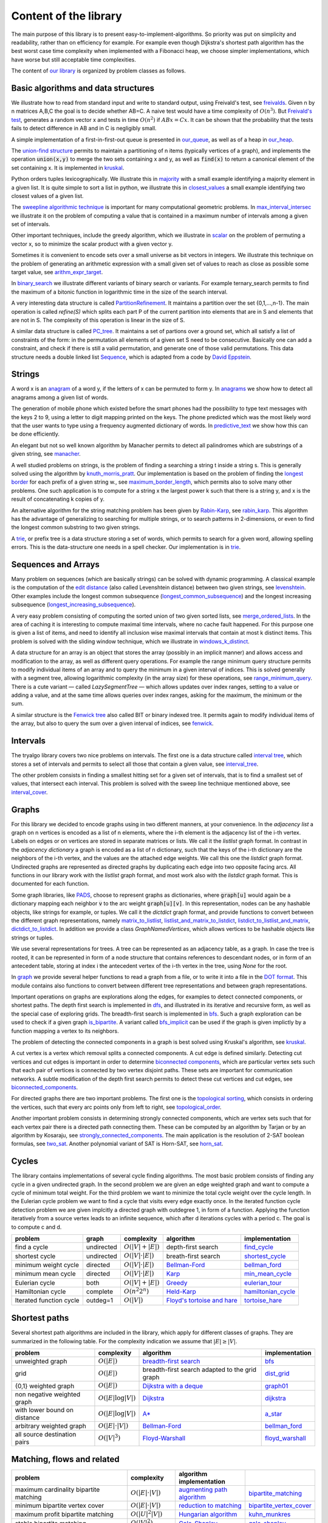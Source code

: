 Content of the library
----------------------

The main purpose of this library is to present easy-to-implement-algorithms.  So priority was put on simplicity and readability, rather than on efficiency for example.  For example even though Dijkstra's shortest path algorithm has the best worst case time complexity when implemented with a Fibonacci heap, we choose simpler implementations, which have worse but still acceptable time complexities.

The content of `our library <tryalgo/tryalgo.html#module-tryalgo.freivalds>`__ is organized by problem classes as follows.

Basic algorithms and data structures
::::::::::::::::::::::::::::::::::::

We illustrate how to read from standard input and write to standard output, using Freivald's test, see `freivalds <tryalgo/tryalgo.html#module-tryalgo.freivalds>`__.  Given n by n matrices A,B,C the goal is to decide whether AB=C.  A naive test would have a time complexity of :math:`O(n^3)`.  But `Freivald's test <https://en.wikipedia.org/wiki/Freivalds%27_algorithm>`_, generates a random vector x and tests in time :math:`O(n^2)` if :math:`ABx=Cx`.  It can be shown that the probability that the tests fails to detect difference in AB and in C is negligibly small.

A simple implementation of a first-in-first-out queue is presented in `our_queue <tryalgo/tryalgo.html#module-tryalgo.our_queue>`__, as well as of a heap in `our_heap <tryalgo/tryalgo.html#module-tryalgo.our_heap>`__.

The `union-find structure <https://en.wikipedia.org/wiki/Disjoint-set_data_structure>`_ permits to maintain a partitioning of n items (typically vertices of a graph), and implements the operation :code:`union(x,y)` to merge the two sets containing x and y, as well as :code:`find(x)` to return a canonical element of the set containing x. It is implemented in `kruskal <tryalgo/tryalgo.html#module-tryalgo.kruskal>`__.

Python orders tuples lexicographically. We illustrate this in `majority <tryalgo/tryalgo.html#module-tryalgo.majority>`__ with a small example identifying a majority element in a given list.  It is quite simple to sort a list in python, we illustrate this in `closest_values <tryalgo/tryalgo.html#module-tryalgo.closest_values>`__ a small example identifying two closest values of a given list.

The `sweepline algorithmic technique <https://en.wikipedia.org/wiki/Sweep_line_algorithm>`_ is important for many computational geometric problems. In `max_interval_intersec <tryalgo/tryalgo.html#module-tryalgo.max_interval_intersec>`__ we illustrate it on the problem of computing a value that is contained in a maximum number of intervals among a given set of intervals.

Other important techniques, include the greedy algorithm, which we illustrate in `scalar <tryalgo/tryalgo.html#module-tryalgo.scalar>`__ on the problem of permuting a vector x, so to minimize the scalar product with a given vector y.

Sometimes it is convenient to encode sets over a small universe as bit vectors in integers.  We illustrate this technique on the problem of generating an arithmetic expression with a small given set of values to reach as close as possible some target value, see `arithm_expr_target <tryalgo/tryalgo.html#module-tryalgo.arithm_expr_target>`__.

In `binary_search <tryalgo/tryalgo.html#module-tryalgo.binary_search>`__ we illustrate different variants of binary search or variants.  For example ternary_search permits to find the maximum of a bitonic function in logarithmic time in the size of the search interval.

A very interesting data structure is called `PartitionRefinement <tryalgo/tryalgo.html#module-tryalgo.partition_refinement>`__.  It maintains a partition over the set {0,1,...,n-1}.  The main operation is called *refine(S)* which splits each part P of the current partition into elements that are in S and elements that are not in S.  The complexity of this operation is linear in the size of S.

A similar data structure is called `PC_tree <tryalgo/tralgo.html@module-tryalgo.PC_tree>`__. It maintains a set of partions over a ground set, which all satisfy a list of constraints of the form: in the permutation all elements of a given set S need to be consecutive. Basically one can add a constraint, and check if there is still a valid permutation, and generate one of those valid permutations. This data structure needs a double linked list `Sequence <tryalgo/tralgo.html@module-tryalgo.Sequence>`__, which is adapted from a code by `David Eppstein <https://ics.uci.edu/~eppstein/>`__.


Strings
:::::::

A word x is an `anagram <https://en.wikipedia.org/wiki/Anagram>`_ of a word y, if the letters of x can be permuted to form y.  In `anagrams <tryalgo/tryalgo.html#module-tryalgo.anagrams>`__ we show how to detect all anagrams among a given list of words.

The generation of mobile phone which existed before the smart phones had the possibility to type text messages with the keys 2 to 9, using a letter to digit mapping printed on the keys.  The phone predicted which was the most likely word that the user wants to type using a frequency augmented dictionary of words.  In `predictive_text <tryalgo/tryalgo.html#module-tryalgo.predictive_text>`__ we show how this can be done efficiently.

An elegant but not so well known algorithm by Manacher permits to detect all palindromes which are substrings of a given string, see `manacher <tryalgo/tryalgo.html#module-tryalgo.manacher>`__.

A well studied problems on strings, is the problem of finding a searching a string t inside a string s.  This is generally solved using the algorithm by `knuth_morris_pratt <tryalgo/tryalgo.html#module-tryalgo.knuth_morris_pratt>`__.  Our implementation is based on the problem of finding the `longest border <http://algorithmsforcontests.blogspot.fr/2012/08/borders-of-string.html>`_ for each prefix of a  given string w., see `maximum_border_length <tryalgo/tryalgo.html#module-tryalgo.knuth_morris_pratt>`__, which permits also to solve many other problems.   One such application is to compute for a string x the largest power k such that there is a string y, and x is the result of concatenating k copies of y.

An alternative algorithm for the string matching problem has been given by `Rabin-Karp <https://en.wikipedia.org/wiki/Rabin%E2%80%93Karp_algorithm>`_, see `rabin_karp <tryalgo/tryalgo.html#module-tryalgo.rabin_karp>`__.  This algorithm has the advantage of generalizing to searching for multiple strings, or to search patterns in 2-dimensions, or even to find the longest common substring to two given strings.

A `trie <https://en.wikipedia.org/wiki/Trie>`_, or prefix tree is a data structure storing a set of words, which permits to search for a given word, allowing spelling errors.  This is the data-structure one needs in a spell checker. Our implementation is in `trie <tryalgo/tryalgo.html#module-tryalgo.trie>`__.

Sequences and Arrays
::::::::::::::::::::

Many problem on sequences (which are basically strings) can be solved with dynamic programming.
A classical example is the computation of the `edit distance <https://en.wikipedia.org/wiki/Edit_distance>`_ (also called Levenshtein distance) between two given strings, see `levenshtein <tryalgo/tryalgo.html#module-tryalgo.levenshtein>`__.  Other examples include the longest common subsequence (`longest_common_subsequence <tryalgo/tryalgo.html#module-tryalgo.longest_common_subsequence>`__) and the longest increasing subsequence (`longest_increasing_subsequence <tryalgo/tryalgo.html#module-tryalgo.longest_increasing_subsequence>`__).

A very easy problem consisting of computing the sorted union of two given sorted lists, see `merge_ordered_lists <tryalgo/tryalgo.html#module-tryalgo.merge_ordered_lists>`__.  In the area of caching it is interesting to compute maximal time intervals, where no cache fault happened. For this purpose one is given a list of items, and need to identify all inclusion wise maximal intervals that contain at most k distinct items.  This problem is solved with the sliding window technique, which we illustrate in `windows_k_distinct <tryalgo/tryalgo.html#module-tryalgo.windows_k_distinct>`__.

A data structure for an array is an object that stores the array (possibly in an implicit manner) and allows access and modification to the array, as well as different query operations.  For example the range minimum query structure permits to modify individual items of an array and to query the minimum in a given interval of indices.  This is solved generally with a segment tree, allowing logarithmic complexity (in the array size) for these operations, see `range_minimum_query <tryalgo/tryalgo.html#module-tryalgo.range_minimum_query>`__.  There is a cute variant — called `LazySegmentTree` — which allows updates over index ranges, setting to a value or adding a value, and at the same time allows queries over index ranges, asking for the maximum, the minimum or the sum.

A similar structure is the `Fenwick tree <https://en.wikipedia.org/wiki/Fenwick_tree>`_ also called BIT or binary indexed tree. It permits again to modify individual items of the array, but also to query the sum over a given interval of indices, see `fenwick <tryalgo/tryalgo.html#module-tryalgo.fenwick>`__.

Intervals
:::::::::

The tryalgo library covers two nice problems on intervals. The first one is a data structure called `interval tree <https://en.wikipedia.org/wiki/Interval_tree>`_, which stores a set of intervals and permits to select all those that contain a given value, see `interval_tree <tryalgo/tryalgo.html#module-tryalgo.interval_tree>`__.

The other problem consists in finding a smallest hitting set for a given set of intervals, that is to find a smallest set of values, that intersect each interval.  This problem is solved with the sweep line technique mentioned above, see `interval_cover <tryalgo/tryalgo.html#module-tryalgo.interval_cover>`__.

Graphs
::::::

For this library we decided to encode graphs using in two different manners, at your convenience.
In the `adjacency list` a graph on n vertices is encoded as a list of n elements, where the i-th element is the adjacency list of the i-th vertex.  Labels on edges or on vertices are stored in separate matrices or lists.  We call it the *listlist* graph format.  In contrast in the `adjacency dictionary` a graph is encoded as a list of n dictionary, such that the keys of the i-th dictionary are the neighbors of the i-th vertex, and the values are the attached edge weights.  We call this one the *listdict* graph format.  Undirected graphs are represented as directed graphs by duplicating each edge into two opposite facing arcs.  All functions in our library work with the *listlist* graph format, and most work also with the *listdict* graph format. This is documented for each function.


Some graph libraries, like `PADS <https://www.ics.uci.edu/~eppstein/PADS/>`_, choose to represent graphs as dictionaries, where :code:`graph[u]` would again be a dictionary mapping each neighbor :code:`v` to the arc weight :code:`graph[u][v]`.  In this representation, nodes can be any hashable objects, like strings for example, or tuples. We call it the *dictdict* graph format, and provide functions to convert between the different graph representations, namely
`matrix_to_listlist  <tryalgo/tryalgo.html#module-tryalgo.graph>`__,
`listlist_and_matrix_to_listdict  <tryalgo/tryalgo.html#module-tryalgo.graph>`__,
`listdict_to_listlist_and_matrix  <tryalgo/tryalgo.html#module-tryalgo.graph>`__,
`dictdict_to_listdict  <tryalgo/tryalgo.html#module-tryalgo.graph>`__. In addition we provide a class `GraphNamedVertices`, which allows vertices to be hashable objects like strings or tuples.


We use several representations for trees.  A tree can be represented as an adjacency table, as a graph.  In case the tree is rooted, it can be represented in form of a node structure that contains references to descendant nodes, or in form of an antecedent table, storing at index i the antecedent vertex of the i-th vertex in the tree, using `None` for the root.

In `graph <tryalgo/tryalgo.html#module-tryalgo.graph>`__ we provide several helper functions to read a graph from a file, or to write it into a file in the `DOT format <http://www.graphviz.org/>`_.  This module contains also functions to convert between different tree representations and between graph representations.

Important operations on graphs are explorations along the edges, for examples to detect connected components, or shortest paths.  The depth first search is implemented in `dfs <tryalgo/tryalgo.html#module-tryalgo.dfs>`__, and illustrated in its iterative and recursive form, as well as the special case of exploring grids.  The breadth-first search is implemented in `bfs <tryalgo/tryalgo.html#module-tryalgo.bfs>`__. Such a graph exploration can be used to check if a given graph `is_bipartite <tryalgo/tryalgo.html#module-tryalgo.is_bipartite>`__. A variant called `bfs_implicit <tryalgo/tryalgo.html#module-tryalgo.bfs_implicit>`__ can be used if the graph is given implictly by a function mapping a vertex to its neighbors.

The problem of detecting the connected components in a graph is best solved using Kruskal's algorithm, see `kruskal <tryalgo/tryalgo.html#module-tryalgo.kruskal>`__.

A cut vertex is a vertex which removal splits a connected components.  A cut edge is defined similarly.  Detecting cut vertices and cut edges is important in order to determine `biconnected components <https://en.wikipedia.org/wiki/Biconnected_component>`_, which are particular vertex sets such that each pair of vertices is connected by two vertex disjoint paths.  These sets are important for communication networks.  A subtle modification of the depth first search permits to detect these cut vertices and cut edges, see `biconnected_components <tryalgo/tryalgo.html#module-tryalgo.biconnected_components>`__.

For directed graphs there are two important problems.  The first one is the `topological sorting <https://en.wikipedia.org/wiki/Topological_sorting>`_, which consists in ordering the vertices, such that every arc points only from left to right, see `topological_order <tryalgo/tryalgo.html#module-tryalgo.topological_order>`__.

Another important problem consists in determining strongly connected components, which are vertex sets such that for each vertex pair there is a directed path connecting them.  These can be computed by an algorithm by Tarjan or by an algorithm by Kosaraju, see `strongly_connected_components <tryalgo/tryalgo.html#module-tryalgo.strongly_connected_components>`__.  The main application is the resolution of 2-SAT boolean formulas, see `two_sat <tryalgo/tryalgo.html#module-tryalgo.two_sat>`__.
Another polynomial variant of SAT is Horn-SAT, see  `horn_sat <tryalgo/tryalgo.html#module-tryalgo.horn_sat>`__.

Cycles
::::::

The library contains implementations of several cycle finding algorithms.  The most basic problem consists of finding any cycle in a given undirected graph.  In the second problem we are given an edge weighted graph and want to compute a cycle of minimum total weight. For the third problem we want to minimize the total cycle weight over the cycle length. In the Eulerian cycle problem we want to find a cycle that visits every edge exactly once. In the iterated function cycle detection problem we are given implcitly a directed graph with outdegree 1, in form of a function. Applying the function iteratively from a source vertex leads to an infinite sequence, which after d iterations cycles with a period c. The goal is to compute c and d.

=========================== ========== ======================= ============================================================================== ===============
problem                     graph      complexity              algorithm                                                                      implementation
=========================== ========== ======================= ============================================================================== ===============
find a cycle                undirected :math:`O(|V| + |E|)`    depth-first search                                                             `find_cycle <tryalgo/tryalgo.html#module-tryalgo.dfs>`__
shortest cycle              undirected :math:`O(|V|\cdot|E|)`  breath-first search                                                            `shortest_cycle <tryalgo/tryalgo.html#module-tryalgo.shortest_cycle>`__
minimum weight cycle        directed   :math:`O(|V|\cdot |E|)` `Bellman-Ford <https://en.wikipedia.org/wiki/Bellman%E2%80%93Ford_algorithm>`_ `bellman_ford <tryalgo/tryalgo.html#module-tryalgo.bellman_ford>`__
minimum mean cycle          directed   :math:`O(|V|\cdot |E|)` `Karp <http://www.sciencedirect.com/science/article/pii/0012365X78900110>`_    `min_mean_cycle <tryalgo/tryalgo.html#module-tryalgo.min_mean_cycle>`__
Eulerian cycle              both       :math:`O(|V|+|E|)`      `Greedy <https://en.wikipedia.org/wiki/Eulerian_path>`_                        `eulerian_tour <tryalgo/tryalgo.html#module-tryalgo.eulerian_tour>`__
Hamiltonian cycle           complete   :math:`O(n^2 2^n)`      `Held-Karp <https://en.wikipedia.org/wiki/Held%E2%80%93Karp_algorithm>`_       `hamiltonian_cycle <tryalgo/tryalgo.html#module-tryalgo.hamiltonian_cycle>`__
Iterated function cycle     outdeg=1   :math:`O(|V|)`          `Floyd's tortoise and hare <https://en.wikipedia.org/wiki/Cycle_detection>`_   `tortoise_hare <tryalgo/tryalgo.html#module-tryalgo.tortoise_hare>`__
=========================== ========== ======================= ============================================================================== ===============


Shortest paths
::::::::::::::

Several shortest path algorithms are included in the library, which apply for different classes of graphs.  They are summarized in the following table. For the complexity indication we assume that :math:`|E|\geq |V|`.

============================ ======================== ============================================================================== ===============
problem                      complexity               algorithm                                                                      implementation
============================ ======================== ============================================================================== ===============
unweighted graph             :math:`O(|E|)`           `breadth-first search <https://en.wikipedia.org/wiki/Breadth-first_search>`_   `bfs <tryalgo/tryalgo.html#module-tryalgo.bfs>`__
grid                         :math:`O(|E|)`           breadth-first search adapted to the grid graph                                 `dist_grid <tryalgo/tryalgo.html#module-tryalgo.dist_grid>`__
{0,1} weighted graph         :math:`O(|E|)`           `Dijkstra with a deque <http://goo.gl/w67Hs1>`_                                `graph01 <tryalgo/tryalgo.html#module-tryalgo.graph01>`__
non negative weighted graph  :math:`O(|E| \log |V|)`  `Dijkstra <https://en.wikipedia.org/wiki/Dijkstra%27s_algorithm>`_             `dijkstra <tryalgo/tryalgo.html#module-tryalgo.dijkstra>`__
with lower bound on distance :math:`O(|E| \log |V|)`  `A* <https://en.wikipedia.org/wiki/A*_search_algorithm>`_                      `a_star <tryalgo/tryalgo.html#module-tryalgo.a_star>`__
arbitrary weighted graph     :math:`O(|E| \cdot |V|)` `Bellman-Ford`_                                                                `bellman_ford <tryalgo/tryalgo.html#module-tryalgo.bellman_ford>`__
all source destination pairs :math:`O(|V|^3)`         `Floyd-Warshall <https://en.wikipedia.org/wiki/Floyd-Warshall_algorithm>`_     `floyd_warshall <tryalgo/tryalgo.html#module-tryalgo.floyd_warshall>`__
============================ ======================== ============================================================================== ===============


Matching, flows and related
:::::::::::::::::::::::::::

======================================================== ============================== ============================================================================== ===========================
problem                                                  complexity                     algorithm                                                implementation
======================================================== ============================== ============================================================================== ===========================
maximum cardinality bipartite matching                   :math:`O(|E|\cdot|V|)`         `augmenting path algorithm <https://goo.gl/lGtp9f>`_                           `bipartite_matching <tryalgo/tryalgo.html#module-tryalgo.bipartite_matching>`__
minimum bipartite vertex cover                           :math:`O(|E|\cdot|V|)`         `reduction to matching <goo.gl/AkBUQH>`_                                       `bipartite_vertex_cover <tryalgo/tryalgo.html#module-tryalgo.bipartite_vertex_cover>`__
maximum profit bipartite matching                        :math:`O(|U|^2|V|)`            `Hungarian algorithm <https://en.wikipedia.org/wiki/Hungarian_algorithm>`_     `kuhn_munkres <tryalgo/tryalgo.html#module-tryalgo.kuhn_munkres>`__
stable bipartite matching                                :math:`O(|V|^2)`               `Gale-Shapley <https://en.wikipedia.org/wiki/Stable_marriage_problem>`_        `gale_shapley <tryalgo/tryalgo.html#module-tryalgo.gale_shapley>`__
max flow capacities in {1,...,C}                         :math:`O(|V|\cdot|E|\cdot|C|)` `Ford-Fulkerson <https://en.wikipedia.org/wiki/Ford-Fulkerson_algorithm>`_     `ford_fulkerson <tryalgo/tryalgo.html#module-tryalgo.ford_fulkerson>`__
max flow arbitrary capacities                            :math:`O(|V|\cdot|E|^2)`       `Edmonds-Karp <https://en.wikipedia.org/wiki/Edmonds-Karp_algorithm>`_         `edmonds_karp <tryalgo/tryalgo.html#module-tryalgo.edmonds_karp>`__
max flow arbitrary capacities                            :math:`O(|V|^2\cdot|E|)`       `Dinic <https://en.wikipedia.org/wiki/Dinic%27s_algorithm>`_                   `dinic <tryalgo/tryalgo.html#module-tryalgo.dinic>`__
minimum paths decomposition of a directed acyclic graph  :math:`O(|E|\cdot|V|)`         `Dilworth <https://en.wikipedia.org/wiki/Dilworth%27s_theorem>`_               `dilworth <tryalgo/tryalgo.html#module-tryalgo.dilworth>`__
======================================================== ============================== ============================================================================== ===========================


Trees
:::::

A classical example of a problem solved by the greedy algorithm is the problem of constructing optimal `Huffman codes <https://en.wikipedia.org/wiki/Huffman_coding>`_.  An implementation can be found in the module `huffman <tryalgo/tryalgo.html#module-tryalgo.huffman>`__.

Another example, which is as classical and famous, is the problem of constructing a `minimum weight spanning tree <https://en.wikipedia.org/wiki/Minimum_spanning_tree>`_ for a given edge weighted connected graph.  It is solved with the greedy Kruskal's algorithm, see `kruskal <tryalgo/tryalgo.html#module-tryalgo.kruskal>`__.

The lowest common ancestor problem consists of building a data structure that stores a rooted tree and can answer efficiently queries of the form: "Which vertex is the closest common ancestor to two given vertices".  The most elegant solution consists in a reduction to the minimum range query problem, see `lowest_common_ancestor <tryalgo/tryalgo.html#module-tryalgo.lowest_common_ancestor>`__.


Sets
::::

A simple data structure to store an ordered set allowing insertions and deletions is the `skip tree <tryalgo/tryalo.html#module-tryalgo_skip_tree>`__. The expected cost of an update is :math:`O(\log n)`.

Many problems defined on sets can be solved by dynamic programming. This is the case of the `Knapsack problem <https://en.wikipedia.org/wiki/Knapsack_problem>`_. We are given n items, each has a size and a value, and we wish to find a subset of maximum total value which size does not exceed a given capacity C.  This problem is NP-hard, but can be solved efficiently in time O(nC) if the capacity is bounded by a small value, see `knapsack <tryalgo/tryalgo.html#module-tryalgo.knapsack>`__.

In the coin change problem, we are given a collection of coins of n different values and unbounded number of coins for each value and a target value C.  The goal is to find a set of coins of total value C.  Again this problem can be solved by dynamic programming in time O(nC), see `subsetsum <tryalgo/tryalgo.html#module-tryalgo.subsetsum>`__.  A similar problem is called the `subset sum problem <https://en.wikipedia.org/wiki/Subset_sum_problem>`_ and consists of finding a subset out of n given values that sum up to a target value C.  It can be solved with the same method.  When n is small and C large, there is a different algorithm with complexity :math:`O(n^{\lceil n/2 \rceil})`, see `subsetsum_divide <tryalgo/tryalgo.html#module-tryalgo.subsetsum_divide>`__.

.. An interesting problem with sets, which has also a connection with intervals graphs, consists in finding a total order on a ground set such that every given subset is consecutive in this ground set. This problem can be solved using `PQ trees <tryalgo/tryalgo.html#module-tryalgo.pq_tree>`__.

Geometry
::::::::

A very classical problem in computational geometry is the computation of the convex hull of a given point set in the Euclidean space. Generally text books present Graham's algorithm.  But for this library we made the choice of Andrew's sweepline algorithm, which has the advantage of avoiding trigonometric operations, see `convex_hull <tryalgo/tryalgo.html#module-tryalgo.convex_hull>`__.  (With some work Graham's algorithm can also be implemented without trigonometric operations, but it is a bit more tricky than Andrew's algorithm.)

Another not less classical problem is the problem of determining a closest pair among a given point set.  It can be solved in time O(n log n) with a sweep line algorithm or using a divide and conquer approach.  In this library we present a randomized very simple algorithm with an expected linear running time, see `closest_points <tryalgo/tryalgo.html#module-tryalgo.closest_points>`__.

And among problems related to points, is the problem of computing the `Pareto set <tryalgo/tryalgo.html#module-tryalgo.pareto>`__  of a given set of points. These consists of all non-dominated points, where we say that a point dominates another point if it has smaller coordinates in each dimension, and strictly smaller in at least one dimension. This can be computed in time O(n log n), both in 2 dimensions, and in 3 dimensions.

The area of a given simple polygon can be computed in linear time, see `polygon <tryalgo/tryalgo.html#module-tryalgo.polygon>`__.  And testing whether a given rectilinear polygon is simple can be verified with a sweepline algorithm in time O(n log n), see `is_simple <tryalgo/tryalgo.html#module-tryalgo.polygon>`__.

Here is an algorithmic puzzle that we like a lot. Given a set of n points in the plane, we which to find out how many 4-tuples we can form such that they are the 4 corners of a rectangle.  The solution can be found in `rectangles_from_points <tryalgo/tryalgo.html#module-tryalgo.rectangles_from_points>`__.

Speaking of rectangles, a nice problem illustrating the amortized analysis consists in finding a largest rectangle under a given histogram.  A linear time algorithm is implemented in `rectangles_from_histogram <tryalgo/tryalgo.html#module-tryalgo.rectangles_from_histogram>`__.  This algorithm is the key to solve another interesting problem. Given a binary matrix, we want to find the largest rectangular sub-matrix consisting only of ones.  The linear time solution can be found in `rectangles_from_grid <tryalgo/tryalgo.html#module-tryalgo.rectangles_from_grid>`__.

Computing the area of the union of n given rectilinear rectangles can be done in time O(n log n) using a sweep line algorithm and a dynamic data structure called segment tree, see `union_rectangles <tryalgo/tryalgo.html#module-tryalgo.union_rectangles>`__.


Arithmetic
::::::::::

All prime numbers less than some given integer n are easily generated with Eratosthene's method, see `primes <tryalgo/tryalgo.html#module-tryalgo.primes>`__.  Its complexity is  :math:`O(n \log\log n)`.  This is improved by the Gries-Misra sieve which not only has complexity  :math:`O(n)`, but also produces a table indicating for every positive integer less than n, its smallest prime factor.

The library contains functions to compute the greatest common divisor (GCD in english or PGCD in french), to compute the Bezot coefficients and the binomial coefficients, see `arithm <tryalgo/tryalgo.html#module-tryalgo.arithm>`__.

Fast exponentiation is a very powerful technique, which applies also to exponentiation of matrices, see `fast_exponentiation <tryalgo/tryalgo.html#module-tryalgo.fast_exponentiation>`__.

An arithmetic expression given in form of a string can be evaluated in different manners. The library contains a simple method using a stack for the operations and for the intermediate values, see `arithm_expr_eval <tryalgo/tryalgo.html#module-tryalgo.arithm_expr_eval>`__.

For solving a system of linear equations, a classical method is to use the Gauss-Jordan triangulation technique, see `gauss_jordan <tryalgo/tryalgo.html#module-tryalgo.gauss_jordan>`__.

When multiplying a sequence of matrices the order of evaluation does not matter, but placing the parenthesis in a good manner, permits to minimize the number of arithmetic operations necessary for the computation.  This is a classical problem which can be solved by dynamic programming, see `matrix_chain_mult <tryalgo/tryalgo.html#module-tryalgo.matrix_chain_mult>`__.

The module `roman_numbers <tryalgo/tryalgo.html#module-tryalgo.roman_numbers>`__ provides functions to convert an integer into its roman number representation string and vice-versa.

Suppose you want to multiply two polynomials given by the lists of the coefficients, and let n be their length. `Karatsuba's algorithm <tryalgo/tryalgo.html#module-tryalgo.karatsuba>`__ does exactly this, and in time  :math:`O(n^{1.585})`. The same module contains functions to add, substruct or evaluate polynomials. A more efficient method however uses the fast Fourier transformation. The module `fft <tryalgo/tryalgo.html#module-tryalgo.fft>`__ provides a function :py:func:`fft` to compute the fast Fourier transformation of a given vector, and the corresponding inverse function :py:func:`inv_fft`. They are used in the function :py:func:`mul_poly_fft` which multiplies two polynomials in time :math:`O(n\log n)`.

Backtracking
::::::::::::

Sometimes all our known techniques fail on some problems, and then we need to attack it with brute force and backtracking.  This technique is illustrated in `laser_mirrors <tryalgo/tryalgo.html#module-tryalgo.laser_mirrors>`__ on a problem consisting of a grid containing in some cells two sided mirrors which can be oriented at angles 45 or 225 degrees.  The goal is to find an orientation which permits to orient the trajectory of a laser beam entering at a specific position on the left border of the grid, so it reaches a specific position on the right side of the grid.

The Rolls-Royce of backtracking algorithms is the dancing link algorithm, which solves quite efficiently the NP-hard problem /exact set cover/.  It is implemented in `dancing_links <tryalgo/tryalgo.html#module-tryalgo.dancing_links>`__ and is illustrated on the classical Sudoku problem in `sudoku <tryalgo/tryalgo.html#module-tryalgo.sudoku>`__.

Finally a useful procedure is :py:func:`next_permutation` which takes as input a table of size n containing a permutation of the integers 1 to n and puts them in the lexicographically next permutation order, see `next_permutation <tryalgo/tryalgo.html#module-tryalgo.next_permutation>`__.


Last words
~~~~~~~~~~

We hope that you find the library instructive and useful.  If you miss some functionality, let us know, and you might want to have a look at `PADS <http://www.ics.uci.edu/~eppstein/PADS/>`__. and `NetworkX <https://pypi.python.org/pypi/networkx/>`__.
